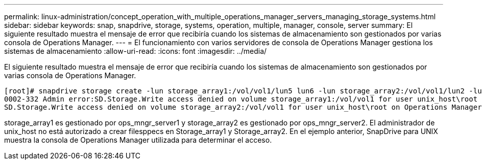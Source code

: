 ---
permalink: linux-administration/concept_operation_with_multiple_operations_manager_servers_managing_storage_systems.html 
sidebar: sidebar 
keywords: snap, snapdrive, storage, systems, operation, multiple, manager, console, server 
summary: El siguiente resultado muestra el mensaje de error que recibiría cuando los sistemas de almacenamiento son gestionados por varias consola de Operations Manager. 
---
= El funcionamiento con varios servidores de consola de Operations Manager gestiona los sistemas de almacenamiento
:allow-uri-read: 
:icons: font
:imagesdir: ../media/


[role="lead"]
El siguiente resultado muestra el mensaje de error que recibiría cuando los sistemas de almacenamiento son gestionados por varias consola de Operations Manager.

[listing]
----
[root]# snapdrive storage create -lun storage_array1:/vol/vol1/lun5 lun6 -lun storage_array2:/vol/vol1/lun2 -lunsize 100m
0002-332 Admin error:SD.Storage.Write access denied on volume storage_array1:/vol/vol1 for user unix_host\root on Operations Manager server ops_mngr_server1
SD.Storage.Write access denied on volume storage_array2:/vol/vol1 for user unix_host\root on Operations Manager server ops_mngr_server2
----
storage_array1 es gestionado por ops_mngr_server1 y storage_array2 es gestionado por ops_mngr_server2. El administrador de unix_host no está autorizado a crear filesppecs en Storage_array1 y Storage_array2. En el ejemplo anterior, SnapDrive para UNIX muestra la consola de Operations Manager utilizada para determinar el acceso.
